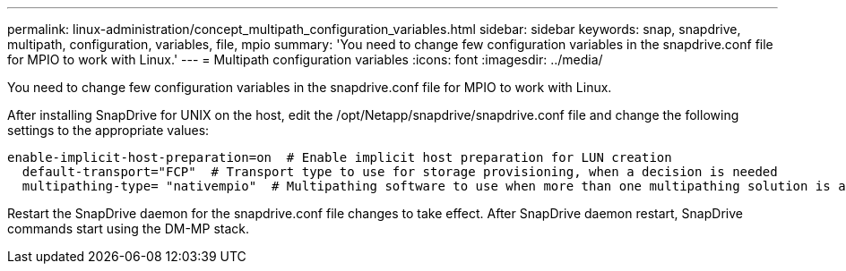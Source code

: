 ---
permalink: linux-administration/concept_multipath_configuration_variables.html
sidebar: sidebar
keywords: snap, snapdrive, multipath, configuration, variables, file, mpio
summary: 'You need to change few configuration variables in the snapdrive.conf file for MPIO to work with Linux.'
---
= Multipath configuration variables
:icons: font
:imagesdir: ../media/

[.lead]
You need to change few configuration variables in the snapdrive.conf file for MPIO to work with Linux.

After installing SnapDrive for UNIX on the host, edit the /opt/Netapp/snapdrive/snapdrive.conf file and change the following settings to the appropriate values:

----
enable-implicit-host-preparation=on  # Enable implicit host preparation for LUN creation
  default-transport="FCP"  # Transport type to use for storage provisioning, when a decision is needed
  multipathing-type= "nativempio"  # Multipathing software to use when more than one multipathing solution is available
----

Restart the SnapDrive daemon for the snapdrive.conf file changes to take effect. After SnapDrive daemon restart, SnapDrive commands start using the DM-MP stack.
